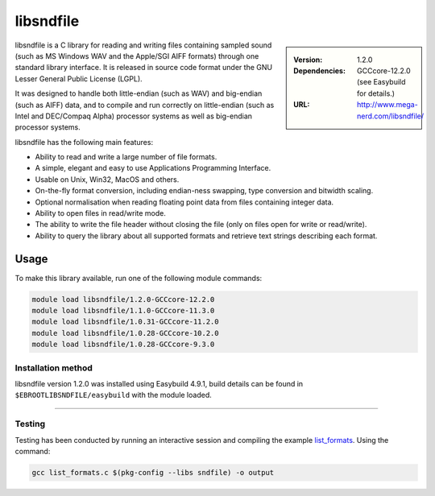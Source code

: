 .. _libsndfile_stanage:

.. |softwarename| replace:: libsndfile
.. |currentver| replace:: 1.2.0
.. |ebtoolchain| replace:: GCCcore-12.2.0

|softwarename|
==========================================================================================================

.. sidebar:: 
       
    :Version: |currentver|
    :Dependencies: |ebtoolchain| (see Easybuild for details.)
    :URL: http://www.mega-nerd.com/libsndfile/
    
|softwarename| is a C library for reading and writing files containing sampled sound
(such as MS Windows WAV and the Apple/SGI AIFF formats)
through one standard library interface.
It is released in source code format under the GNU Lesser General Public License (LGPL). 

It was designed to handle both little-endian (such as WAV) and big-endian (such as AIFF) data,
and to compile and run correctly on little-endian (such as Intel and DEC/Compaq Alpha) processor systems
as well as big-endian processor systems.

libsndfile has the following main features:

* Ability to read and write a large number of file formats.
* A simple, elegant and easy to use Applications Programming Interface.
* Usable on Unix, Win32, MacOS and others.
* On-the-fly format conversion, including endian-ness swapping, type conversion and bitwidth scaling.
* Optional normalisation when reading floating point data from files containing integer data.
* Ability to open files in read/write mode.
* The ability to write the file header without closing the file (only on files open for write or read/write).
* Ability to query the library about all supported formats and retrieve text strings describing each format. 

Usage
-----
To make this library available, run one of the following module commands:

.. code-block:: 

    module load libsndfile/1.2.0-GCCcore-12.2.0
    module load libsndfile/1.1.0-GCCcore-11.3.0
    module load libsndfile/1.0.31-GCCcore-11.2.0
    module load libsndfile/1.0.28-GCCcore-10.2.0
    module load libsndfile/1.0.28-GCCcore-9.3.0


Installation method
^^^^^^^^^^^^^^^^^^^

|softwarename| version 1.2.0 was installed using Easybuild 4.9.1, build details can be found in ``$EBROOTLIBSNDFILE/easybuild`` with the module loaded.

--------

Testing
^^^^^^^

Testing has been conducted by running an interactive session and  compiling the example `list_formats <https://github.com/libsndfile/libsndfile/blob/master/examples/list_formats.c>`_.
Using the command:

.. code-block:: bash

    gcc list_formats.c $(pkg-config --libs sndfile) -o output
